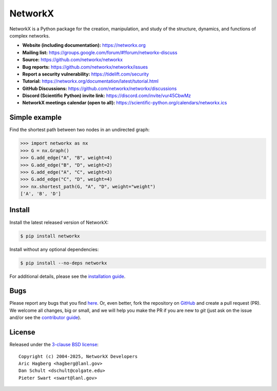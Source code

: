 NetworkX
========


.. image::
    https://github.com/networkx/networkx/workflows/test/badge.svg?branch=main
    :target: https://github.com/networkx/networkx/actions?query=workflow%3Atest

.. image::
    https://codecov.io/gh/networkx/networkx/branch/main/graph/badge.svg?
    :target: https://app.codecov.io/gh/networkx/networkx/branch/main

.. image::
    https://img.shields.io/pypi/v/networkx.svg?
    :target: https://pypi.python.org/pypi/networkx

.. image::
    https://img.shields.io/pypi/l/networkx.svg?
    :target: https://github.com/networkx/networkx/blob/main/LICENSE.txt

.. image::
    https://img.shields.io/pypi/pyversions/networkx.svg?
    :target: https://pypi.python.org/pypi/networkx

.. image::
    https://img.shields.io/github/labels/networkx/networkx/good%20first%20issue?color=green&label=contribute
    :target: https://github.com/networkx/networkx/contribute


NetworkX is a Python package for the creation, manipulation,
and study of the structure, dynamics, and functions
of complex networks.

- **Website (including documentation):** https://networkx.org
- **Mailing list:** https://groups.google.com/forum/#!forum/networkx-discuss
- **Source:** https://github.com/networkx/networkx
- **Bug reports:** https://github.com/networkx/networkx/issues
- **Report a security vulnerability:** https://tidelift.com/security
- **Tutorial:** https://networkx.org/documentation/latest/tutorial.html
- **GitHub Discussions:** https://github.com/networkx/networkx/discussions
- **Discord (Scientific Python) invite link:** https://discord.com/invite/vur45CbwMz
- **NetworkX meetings calendar (open to all):** https://scientific-python.org/calendars/networkx.ics

Simple example
--------------

Find the shortest path between two nodes in an undirected graph:

.. code:: pycon

    >>> import networkx as nx
    >>> G = nx.Graph()
    >>> G.add_edge("A", "B", weight=4)
    >>> G.add_edge("B", "D", weight=2)
    >>> G.add_edge("A", "C", weight=3)
    >>> G.add_edge("C", "D", weight=4)
    >>> nx.shortest_path(G, "A", "D", weight="weight")
    ['A', 'B', 'D']

Install
-------

Install the latest released version of NetworkX:

.. code:: shell

    $ pip install networkx

Install without any optional dependencies:

.. code:: shell

    $ pip install --no-deps networkx

For additional details,
please see the `installation guide <https://networkx.org/documentation/stable/install.html>`_.

Bugs
----

Please report any bugs that you find `here <https://github.com/networkx/networkx/issues>`_.
Or, even better, fork the repository on `GitHub <https://github.com/networkx/networkx>`_
and create a pull request (PR). We welcome all changes, big or small, and we
will help you make the PR if you are new to `git` (just ask on the issue and/or
see the `contributor guide <https://networkx.org/documentation/latest/developer/contribute.html>`_).

License
-------

Released under the `3-clause BSD license <https://github.com/networkx/networkx/blob/main/LICENSE.txt>`_::

    Copyright (c) 2004-2025, NetworkX Developers
    Aric Hagberg <hagberg@lanl.gov>
    Dan Schult <dschult@colgate.edu>
    Pieter Swart <swart@lanl.gov>
